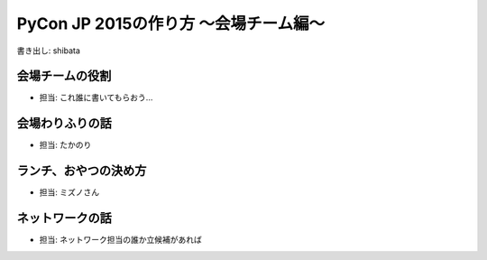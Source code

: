 ======================================
PyCon JP 2015の作り方 〜会場チーム編〜
======================================

書き出し: shibata

会場チームの役割
================
- 担当: これ誰に書いてもらおう...

会場わりふりの話
================
- 担当: たかのり

ランチ、おやつの決め方
======================
- 担当: ミズノさん

ネットワークの話
================
- 担当: ネットワーク担当の誰か立候補があれば
